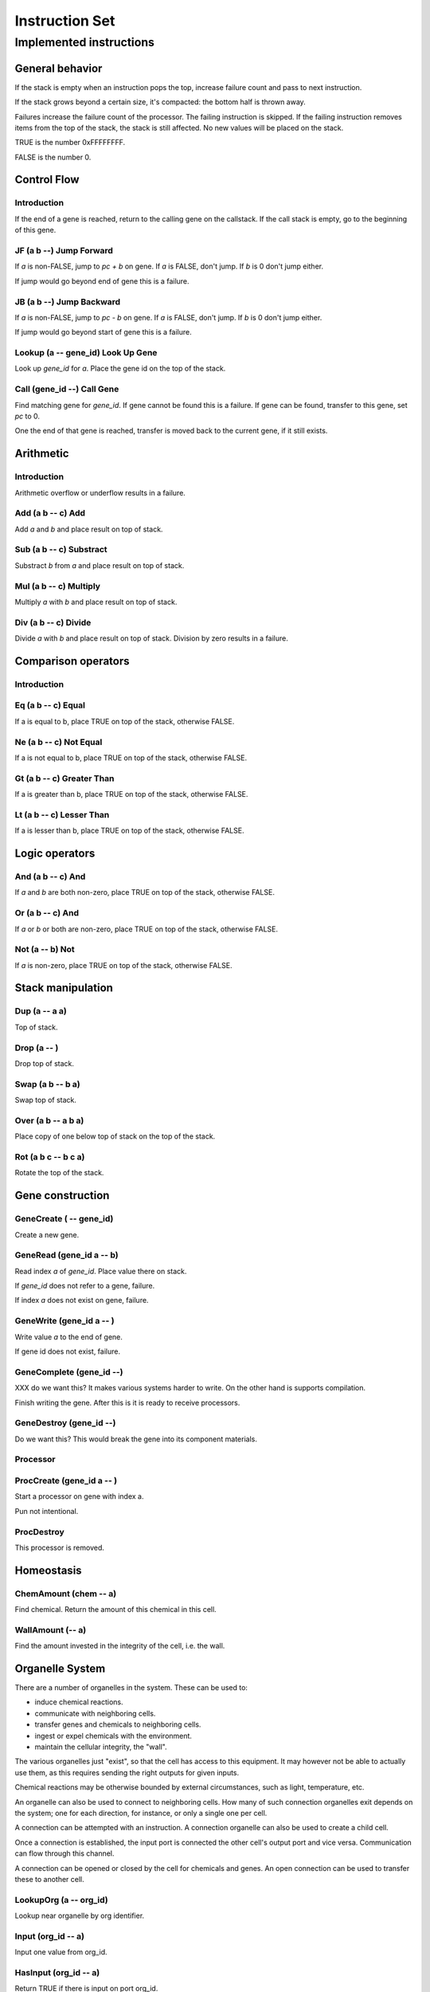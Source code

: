 ===============
Instruction Set
===============


------------------------
Implemented instructions
------------------------

General behavior
================

If the stack is empty when an instruction pops the top, increase failure count
and pass to next instruction.

If the stack grows beyond a certain size, it's compacted: the bottom half
is thrown away.

Failures increase the failure count of the processor. The failing
instruction is skipped. If the failing instruction removes items
from the top of the stack, the stack is still affected. No new values
will be placed on the stack.

TRUE is the number 0xFFFFFFFF.

FALSE is the number 0.

Control Flow
============

Introduction
------------

If the end of a gene is reached, return to the calling gene on the callstack.
If the call stack is empty, go to the beginning of this gene.

JF (a b --) Jump Forward
------------------------

If `a` is non-FALSE, jump to `pc + b` on gene. If `a` is FALSE, don't jump. If
`b` is 0 don't jump either.

If jump would go beyond end of gene this is a failure.

JB (a b --) Jump Backward
-------------------------

If `a` is non-FALSE, jump to `pc - b` on gene. If `a` is FALSE, don't jump. If
`b` is 0 don't jump either.

If jump would go beyond start of gene this is a failure.

Lookup (a -- gene_id) Look Up Gene
----------------------------------

Look up `gene_id` for `a`. Place the gene id on the top of the stack.

Call (gene_id --) Call Gene
---------------------------

Find matching gene for `gene_id`. If gene cannot be found this is a failure. If
gene can be found, transfer to this gene, set `pc` to 0.

One the end of that gene is reached, transfer is moved back to the current
gene, if it still exists.

Arithmetic
==========

Introduction
------------

Arithmetic overflow or underflow results in a failure.

Add (a b -- c) Add
------------------

Add `a` and `b` and place result on top of stack.

Sub (a b -- c) Substract
------------------------

Substract `b` from `a` and place result on top of stack.

Mul (a b -- c) Multiply
-----------------------

Multiply `a` with `b` and place result on top of stack.

Div (a b -- c) Divide
---------------------

Divide `a` with `b` and place result on top of stack. Division by zero results
in a failure.

Comparison operators
====================

Introduction
------------

Eq (a b -- c) Equal
-------------------

If a is equal to b, place TRUE on top of the stack, otherwise FALSE.

Ne (a b -- c) Not Equal
-----------------------

If a is not equal to b, place TRUE on top of the stack, otherwise FALSE.

Gt (a b -- c) Greater Than
--------------------------

If a is greater than b, place TRUE on top of the stack, otherwise FALSE.

Lt (a b -- c) Lesser Than
-------------------------

If a is lesser than b, place TRUE on top of the stack, otherwise FALSE.

Logic operators
===============

And (a b -- c) And
------------------

If `a` and `b` are both non-zero, place TRUE on top of the stack, otherwise
FALSE.

Or (a b -- c) And
------------------

If `a` or `b` or both are non-zero, place TRUE on top of the stack,
otherwise FALSE.

Not (a -- b) Not
----------------

If `a` is non-zero, place TRUE on top of the stack, otherwise FALSE.

Stack manipulation
==================

Dup (a -- a a)
--------------

Top of stack.

Drop (a -- )
------------

Drop top of stack.

Swap (a b -- b a)
-----------------

Swap top of stack.

Over (a b -- a b a)
-------------------

Place copy of one below top of stack on the top of the stack.

Rot (a b c -- b c a)
--------------------

Rotate the top of the stack.

Gene construction
=================

GeneCreate ( -- gene_id)
------------------------

Create a new gene.

GeneRead (gene_id a -- b)
-------------------------

Read index `a` of `gene_id`. Place value there on stack.

If `gene_id` does not refer to a gene, failure.

If index `a` does not exist on gene, failure.

GeneWrite (gene_id a -- )
-------------------------

Write value `a` to the end of gene.

If gene id does not exist, failure.

GeneComplete (gene_id --)
-------------------------

XXX do we want this? It makes various systems harder
to write. On the other hand is supports compilation.

Finish writing the gene. After this is it is ready to
receive processors.

GeneDestroy (gene_id --)
------------------------

Do we want this? This would break the gene into its component
materials.

Processor
---------

ProcCreate (gene_id a -- )
--------------------------

Start a processor on gene with index a.

Pun not intentional.

ProcDestroy
-----------

This processor is removed.

Homeostasis
============

ChemAmount (chem -- a)
----------------------

Find chemical. Return the amount of this chemical in this cell.

WallAmount (-- a)
-----------------

Find the amount invested in the integrity of the cell, i.e. the wall.

Organelle System
================

There are a number of organelles in the system. These can be used
to:

* induce chemical reactions.

* communicate with neighboring cells.

* transfer genes and chemicals to neighboring cells.

* ingest or expel chemicals with the environment.

* maintain the cellular integrity, the "wall".

The various organelles just "exist", so that the cell has access
to this equipment. It may however not be able to actually use them,
as this requires sending the right outputs for given inputs.

Chemical reactions may be otherwise bounded by external circumstances, such as
light, temperature, etc.

An organelle can also be used to connect to neighboring cells. How
many of such connection organelles exit depends on the system; one
for each direction, for instance, or only a single one per cell.

A connection can be attempted with an instruction. A connection organelle can
also be used to create a child cell.

Once a connection is established, the input port is connected the other cell's
output port and vice versa. Communication can flow through this channel.

A connection can be opened or closed by the cell for chemicals and genes. An
open connection can be used to transfer these to another cell.

LookupOrg (a -- org_id)
-----------------------

Lookup near organelle by org identifier.

Input (org_id -- a)
-------------------

Input one value from org_id.

HasInput (org_id -- a)
----------------------

Return TRUE if there is input on port org_id.

Output (org_id a --)
--------------------

Output value to org_id.

OpenGene (org_id --)
--------------------

Open org for gene input. Only makes sense for communication ports.

OpenChem (org_id --)
--------------------

Open org for chemical input/reaction. If a chemical reaction organelle is
closed, it won't actually perform the reaction even though input/output might
cause it to. If an external organelle is closed, expel and ingest won't
work.

CloseGene (org_id --)
---------------------

CloseChem (org_id --)
---------------------

IsOpenChem (org_id -- a)
------------------------

IsOpenGene (org_id -- a)
------------------------

Expel (org_id chem -- )
-----------------------

Transfer chemical (identified in chem space) through communication port or
to environment.

Ingest (org_id chem -- )
------------------------

Ingest chemical (identified in chem space) through organelle. This only
works for environment organelles.

Cell (org_id -- )
-----------------

Create a new cell at a communication port. It does nothing for other
ports. The new cell starts connected through this communication port,
and everything is open.

MoveGene (gene_id org_id -- )
-----------------------------

Move gene with gene_id through port identified by org_id. If it's not a
communication port, nothing happens, and also not if it's not connected to
other cells.
